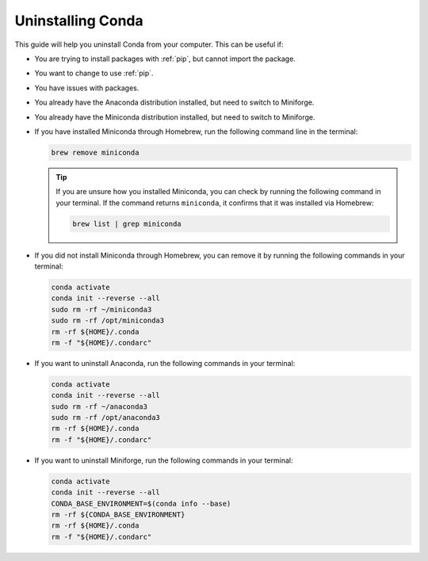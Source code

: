 
Uninstalling Conda
-------------------

This guide will help you uninstall Conda from your computer. This can be useful if:

* You are trying to install packages with :ref:`pip`, but cannot import the package.

* You want to change to use :ref:`pip`.

* You have issues with packages.

* You already have the Anaconda distribution installed, but need to switch to Miniforge. 

* You already have the Miniconda distribution installed, but need to switch to Miniforge. 

* If you have installed Miniconda through Homebrew, run the following command line in the terminal:

  .. code-block:: bash
       
     brew remove miniconda

  .. tip::
      
     If you are unsure how you installed Miniconda, you can check by running the following command in your terminal. If the command returns ``miniconda``, it confirms that it was installed via Homebrew:
      
     .. code-block:: bash
      
        brew list | grep miniconda
      

* If you did not install Miniconda through Homebrew, you can remove it by running the following commands in your terminal:

  .. code-block:: bash
     
     conda activate
     conda init --reverse --all
     sudo rm -rf ~/miniconda3
     sudo rm -rf /opt/miniconda3
     rm -rf ${HOME}/.conda
     rm -f "${HOME}/.condarc"

* If you want to uninstall Anaconda, run the following commands in your terminal:

  .. code-block:: bash
      
     conda activate
     conda init --reverse --all
     sudo rm -rf ~/anaconda3
     sudo rm -rf /opt/anaconda3
     rm -rf ${HOME}/.conda
     rm -f "${HOME}/.condarc"

* If you want to uninstall Miniforge, run the following commands in your terminal:

  .. code-block:: bash
     
     conda activate
     conda init --reverse --all
     CONDA_BASE_ENVIRONMENT=$(conda info --base)
     rm -rf ${CONDA_BASE_ENVIRONMENT}
     rm -rf ${HOME}/.conda
     rm -f "${HOME}/.condarc"
